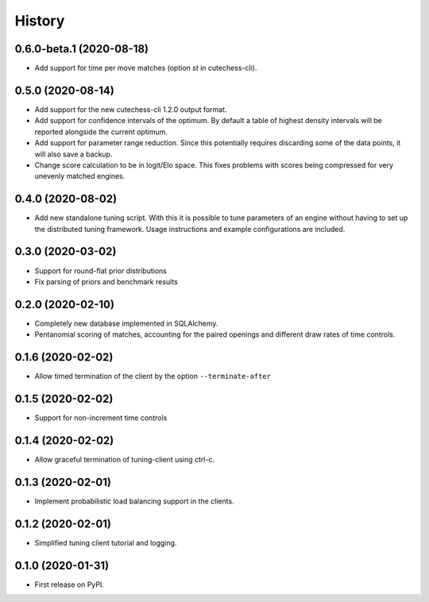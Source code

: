 =======
History
=======

0.6.0-beta.1 (2020-08-18)
------------------
* Add support for time per move matches (option `st` in cutechess-cli).

0.5.0 (2020-08-14)
------------------
* Add support for the new cutechess-cli 1.2.0 output format.
* Add support for confidence intervals of the optimum. By default a table of
  highest density intervals will be reported alongside the current optimum.
* Add support for parameter range reduction. Since this potentially requires
  discarding some of the data points, it will also save a backup.
* Change score calculation to be in logit/Elo space. This fixes problems with
  scores being compressed for very unevenly matched engines.

0.4.0 (2020-08-02)
------------------
* Add new standalone tuning script. With this it is possible to tune parameters
  of an engine without having to set up the distributed tuning framework.
  Usage instructions and example configurations are included.

0.3.0 (2020-03-02)
------------------

* Support for round-flat prior distributions
* Fix parsing of priors and benchmark results

0.2.0 (2020-02-10)
------------------

* Completely new database implemented in SQLAlchemy.
* Pentanomial scoring of matches, accounting for the paired openings and different draw rates of time controls.

0.1.6 (2020-02-02)
------------------

* Allow timed termination of the client by the option ``--terminate-after``

0.1.5 (2020-02-02)
------------------

* Support for non-increment time controls

0.1.4 (2020-02-02)
------------------

* Allow graceful termination of tuning-client using ctrl-c.

0.1.3 (2020-02-01)
------------------

* Implement probabilistic load balancing support in the clients.

0.1.2 (2020-02-01)
------------------

* Simplified tuning client tutorial and logging.

0.1.0 (2020-01-31)
------------------

* First release on PyPI.
